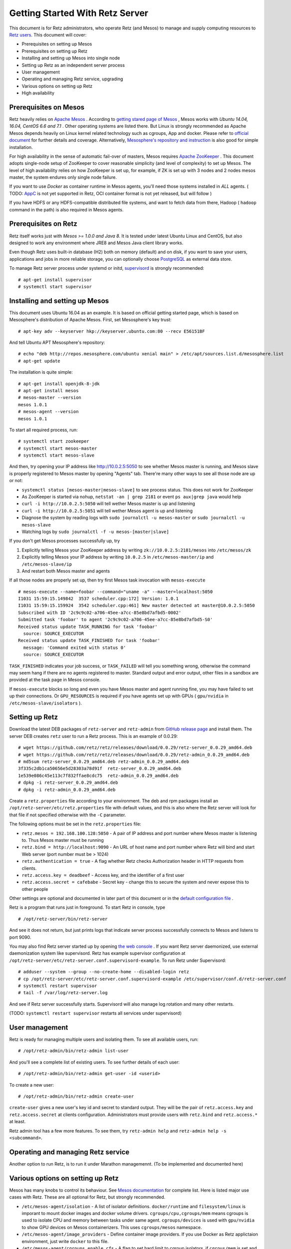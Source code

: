 ================================
Getting Started With Retz Server
================================

This document is for Retz administrators, who operate Retz (and Mesos)
to manage and supply computing resources to `Retz users
<https://github.com/retz/retz/blob/master/doc/getting-started-client.rst>`_. This
document will cover:

* Prerequisites on setting up Mesos
* Prerequisites on setting up Retz
* Installing and setting up Mesos into single node
* Setting up Retz as an independent server process
* User management
* Operating and managing Retz service, upgrading
* Various options on setting up Retz
* High availability

Prerequisites on Mesos
======================

Retz heavily relies on `Apache Mesos <http://mesos.apache.org/>`_
. According to `getting stared page of Mesos
<http://mesos.apache.org/gettingstarted/>`_ , Mesos works with *Ubuntu
14.04, 16.04, CentOS 6.6 and 7.1* . Other operating systems are listed
there. But Linux is strongly recommended as Apache Mesos depends
heavily on Linux kernel related technology such as cgroups, App and
docker. Please refer to `official document
<http://mesos.apache.org/documentation/latest/>`_ for further details
and coverage. Alternatively, `Mesosphere's repository and instruction
<http://open.mesosphere.com/downloads/mesos/#installation>`_ is also
good for simple installation.

For high availability in the sense of automatic fail-over of masters,
Mesos requires `Apache ZooKeeper <https://zookeeper.apache.org/>`_
. This document adopts single-node setup of ZooKeeper to cover
reasonable simplicity (and level of complexity) to set up Mesos. The
level of high availability relies on how ZooKeeper is set up, for
example, if ZK is set up with 3 nodes and 2 nodes mesos master, the
system endures only single node failure.

If you want to use *Docker* as container runtime in Mesos agents,
you'll need those systems installed in *ALL* agents. ( TODO: `AppC
<https://coreos.com/rkt/docs/latest/app-container.html>`_ is not yet
supported in Retz, OCI container format is not yet released, but will
follow )

If you have HDFS or any HDFS-compatible distributed file systems, and
want to fetch data from there, Hadoop ( ``hadoop`` command in the path)
is also required in Mesos agents.


Prerequisites on Retz
=====================

Retz itself works just with *Mesos >= 1.0.0 and Java 8*. It is tested
under latest Ubuntu Linux and CentOS, but also designed to work any
environment where JRE8 and Mesos Java client library works.

Even though Retz uses built-in database (H2) both on memory (default)
and on disk, if you want to save your users, applications and jobs in
more reliable storage, you can optionally choose `PostgreSQL
<https://www.postgresql.org/>`_ as external data store.

To manage Retz server process under systemd or initd, `supervisord
<http://supervisord.org/>`_ is strongly recommended::

  # apt-get install supervisor
  # systemctl start supervisor

Installing and setting up Mesos
===============================

This document uses Ubuntu 16.04 as an example. It is based on official
getting started page, which is based on Mesosphere's distribution of
Apache Mesos. First, set Mesosphere's key trust::

  # apt-key adv --keyserver hkp://keyserver.ubuntu.com:80 --recv E56151BF

And tell Ubuntu APT Mesosphere's repository::

  # echo "deb http://repos.mesosphere.com/ubuntu xenial main" > /etc/apt/sources.list.d/mesosphere.list
  # apt-get update

The installation is quite simple::

  # apt-get install openjdk-8-jdk
  # apt-get install mesos
  # mesos-master --version
  mesos 1.0.1
  # mesos-agent --version
  mesos 1.0.1

To start all required process, run::

  # systemctl start zookeeper
  # systemctl start mesos-master
  # systemctl start mesos-slave

And then, try opening your IP address like http://10.0.2.5:5050 to see
whether Mesos master is running, and Mesos slave is properly registered
to Mesos master by opening "Agents" tab. There're many other ways to
see all those node are up or not:

* ``systemctl status [mesos-master|mesos-slave]`` to see process status.
  This does not work for ZooKeeper
* As ZooKeeper is started via nohup, ``netstat -an | grep 2181`` or
  event ``ps aux|grep java`` would help
* ``curl -i http://10.0.2.5:5050`` will tell wether Mesos master is up
  and listening
* ``curl -i http://10.0.2.5:5051`` will tell wether Mesos agent is up
  and listening
* Diagnose the system by reading logs with ``sudo journalctl -u mesos-master`` or ``sudo journalctl -u mesos-slave``
* Watching logs by ``sudo journalctl -f -u mesos-[master|slave]``

If you don't get Mesos processes successfully up, try

1. Explicitly telling Mesos your ZooKeeper address by writing ``zk://10.0.2.5:2181/mesos`` into ``/etc/mesos/zk``
2. Explicitly telling Mesos your IP address by writing ``10.0.2.5`` in  ``/etc/mesos-master/ip`` and ``/etc/mesos-slave/ip``
3. And restart both Mesos master and agents

If all those nodes are properly set up, then try first Mesos task
invocation with ``mesos-execute`` ::

  # mesos-execute --name=foobar --command="uname -a" --master=localhost:5050
  I1031 15:59:15.149842  3537 scheduler.cpp:172] Version: 1.0.1
  I1031 15:59:15.159924  3542 scheduler.cpp:461] New master detected at master@10.0.2.5:5050
  Subscribed with ID '2c9c9c02-a706-45ee-a7cc-85e8bd7afbd5-0002'
  Submitted task 'foobar' to agent '2c9c9c02-a706-45ee-a7cc-85e8bd7afbd5-S0'
  Received status update TASK_RUNNING for task 'foobar'
    source: SOURCE_EXECUTOR
  Received status update TASK_FINISHED for task 'foobar'
    message: 'Command exited with status 0'
    source: SOURCE_EXECUTOR

``TASK_FINISHED`` indicates your job success, or ``TASK_FAILED`` will tell
you something wrong, otherwise the command may seem hang if there are
no agents registered to master. Standard output and error output,
other files in a sandbox are provided at the task page in Mesos
console.

If ``mesos-execute`` blocks so long and even you have Mesos master and
agent running fine, you may have failed to set up their
connections. Or ``GPU_RESOURCES`` is required if you have agents set up
with GPUs ( ``gpu/nvidia`` in ``/etc/mesos-slave/isolators`` ).

Setting up Retz
===============

Download the latest DEB packages of ``retz-server`` and ``retz-admin``
from `GitHub release page <https://github.com/retz/retz/releases>`_
and install them. The server DEB creates ``retz`` user to run a Retz
process. This is an example of 0.0.29::

  # wget https://github.com/retz/retz/releases/download/0.0.29/retz-server_0.0.29_amd64.deb
  # wget https://github.com/retz/retz/releases/download/0.0.29/retz-admin_0.0.29_amd64.deb
  # md5sum retz-server_0.0.29_amd64.deb retz-admin_0.0.29_amd64.deb
  3f335c2db1ca50656e5d28303a78d91f  retz-server_0.0.29_amd64.deb
  1e539e086c45e113c7f832ffae8cdc75  retz-admin_0.0.29_amd64.deb
  # dpkg -i retz-server_0.0.29_amd64.deb
  # dpkg -i retz-admin_0.0.29_amd64.deb


Create a ``retz.properties`` file according to your environment. The deb
and rpm packages install an ``/opt/retz-server/etc/retz.properties``
file with default values, and this is also where the Retz server will
look for that file if not specified otherwise with the ``-C`` parameter.

The following options must be set in the ``retz.properties`` file:

* ``retz.mesos = 192.168.100.128:5050`` - A pair of IP address and port
  number where Mesos master is listening to. Thus Mesos master must be
  running
* ``retz.bind = http://localhost:9090`` - An URL of host name and port
  number where Retz will bind and start Web server (port number must
  be > 1024)
* ``retz.authentication = true`` - A flag whether Retz checks
  Authorization header in HTTP requests from clients.
* ``retz.access.key = deadbeef`` - Access key, and the identifier of a
  first user
* ``retz.access.secret = cafebabe`` - Secret key - change this to secure
  the system and never expose this to other people

Other settings are optional and documented in later part of this
document or in the `default configuration file
<https://github.com/retz/retz/blob/master/retz-server/src/main/dist/etc/retz.properties>`_
.

Retz is a program that runs just in foreground. To start Retz in
console, type

::

  # /opt/retz-server/bin/retz-server


And see it does not return, but just prints logs that indicate server
process successfully connects to Mesos and listens to port 9090.

You may also find Retz server started up by opening `the web console
<http://localhost:9090>`_ . If you want Retz server daemonized, use
external daemonization system like supervisord. Retz has example
supervisor configuration at
``/opt/retz-server/etc/retz-server.conf.supervisord-example``. To run
Retz under Supervisord::

  # adduser --system --group --no-create-home --disabled-login retz
  # cp /opt/retz-server/etc/retz-server.conf.supervisord-example /etc/supervisor/conf.d/retz-server.conf
  # systemctl restart supervisor
  # tail -f /var/log/retz-server.log

And see if Retz server successfully starts. Supervisord will also
manage log rotation and many other restarts.

(TODO: ``systemctl restart supervisor`` restarts all services under supervisord)

User management
===============

Retz is ready for managing multiple users and isolating them. To see
all available users, run::

  # /opt/retz-admin/bin/retz-admin list-user

And you'll see a complete list of existing users. To see further
details of each user::

  # /opt/retz-admin/bin/retz-admin get-user -id <userid>

To create a new user::

  # /opt/retz-admin/bin/retz-admin create-user


``create-user`` gives a new user's key id and secret to standard
output. They will be the pair of ``retz.access.key`` and
``retz.access.secret`` at clients configuration. Administrators must
provide users with ``retz.bind`` and ``retz.access.*`` at least.

Retz admin tool has a few more features.
To see them, try ``retz-admin help`` and ``retz-admin help -s <subcommand>``.

Operating and managing Retz service
===================================

Another option to run Retz, is to run it under Marathon
managemennt. (To be implemented and documented here)


Various options on setting up Retz
==================================

Mesos has many knobs to control its behaviour. See `Mesos
documentation
<http://mesos.apache.org/documentation/latest/configuration/>`_ for
complete list. Here is listed major use cases with Retz. These are all
optional for Retz, but strongly recommended.

* ``/etc/mesos-agent/isolation`` - A list of isolator
  definitions. ``docker/runtime`` and ``filesystem/linux`` is imporant to
  mount docker images and docker volume
  drivers. ``cgroups/cpu,cgroups/mem`` means cgroups is used to isolate
  CPU and memory between tasks under same agent. ``cgroups/devices`` is
  used with ``gpu/nvidia`` to show GPU devices on Mesos containerizers.
  This uses ``cgroups/mesos`` namespace.
* ``/etc/mesos-agent/image_providers`` - Define container image
  providers. If you use Docker as Retz applictaion environment, just
  write ``docker`` to this file.
* ``/etc/mesos-agent/cgroups_enable_cfs`` - A flag to set hard limit to
  cgroup isolators. if ``cgrous/mem`` is set and this is true, OOM
  killer will kill your task once it exceeds the memory size of the
  task.



Also, Retz has many knobs to control its setup

* ``retz.mesos.principal = retz`` - Mesos principal name
* ``retz.mesos.role = retz`` - Role name in Mesos
* ``retz.mesos.secret.file`` - A file path containing mesos
  authentication secret (optional, no line breaks allowed in the file)
* ``retz.max.running = 128`` - A maximum number of simaltenous jobs that
  run under single Retz queue. This is to limit Retz usage of whole
  Mesos cluster.
* ``retz.max.stock = 16`` - A maximum number of resource offers to be
  kept in Retz after they are offered from Mesos. This will improve
  job execution latency on the cluster with light load. To disable
  stocking, explicitly set this to 0.
* ``retz.max.cpus = 8`` - Maximum number of CPUs per single job
* ``retz.max.mem = 31744``  - Maximum size of RAM per single job in MBs
* ``retz.max.gpus = 0`` Set maximum number of GPUs per single job - If
  your Mesos agent clusters has GPUs and you want to assign GPUs to
  your task, set this to 1 or more.
* ``retz.max.disk = 1024``  - Maximum size of disk usage per single job in MBs

Database configurations - by default Retz stores all information on
memory.

* ``retz.database.url`` A JDBC address where Retz connects. Default is
  ``jdbc:h2:mem:retz-server;DB_CLOSE_DELAY=-1``. To store data
  persistently on disk (file ``/var/run/retz.db``), use
  ``jdbc:h2:file:/var/run/retz.db``. PostgreSQL example:
  ``jdbc:postgresql://127.0.0.1:5432/retz``
* ``retz.database.driver`` - A JDBC driver name; ``org.h2.Driver`` for H2 and ``org.postgresql.Driver`` for PostgreSQL.
* ``retz.database.user``
* ``retz.database.pass``

Theoretically as all of these does not depend on specific
implementation, if you pass proper JDBC implementation to Retz and set
these properly Retz work any relational databases that supports JDBC.

These configurations are all about SSL on Retz client-server
communitation, which is used only when ``retz.bind`` address has
``https`` scheme.

* ``retz.tls.keystore.file``
* ``retz.tls.keystore.pass``
* ``retz.tls.truststore.file``
* ``retz.tls.truststore.pass``
* ``retz.tls.insecure = false``

High availability
=================

Currently Retz does not have any high availability features, except
storing data into persistent database. Operators might be able to set
up highly available PostgreSQL instance and tie Retz to it.


Build from source
=================

Retz needs JDK8 to build.

::

  $ git clone https://github.com/retz/retz
  $ cd retz
  $ make deb

or run ``make rpm`` for RPM-managed environment like Red Hat, Fedora,
CentOS Linux. To run without installation, just run

::

  $ bin/retz-server

at the cloned directory.

It is also possible to run ``make server-jar`` to obtain a jar file with
all dependencies bundled. To run Retz server with a jar file::

  # java -jar ./retz-server/build/libs/retz-server-x.y.z-all.jar -C retz.properties

for the jar version in your repository.


FAQ
===

Q.
--
Dockerized application fails with ``Message from Mesos executor: Abnormal executor termination``

A.
~~
Mesos Agent's configuration ``--containerizers`` does not have ``docker`` .
Write ``mesos,docker`` to ``/etc/mesos-slave/containerizers``

Q.
--
Asakusa on M3BP Batch fails with ``execute.sh`` not found  (FileNotFoundException)

A.
~~
YAESS has one path that moves to ``$HOME``, with invalid home
directory set. Workaround is adding
``-E YAESS_OPTS='-Duser.home=.'`` to ``schedule/run`` option.

Q.
--
Too many logs: ``/opt/retz-server/bin/retz-server`` outputs too many

::

  W0704 17:29:51.465764 4270 sched.cpp:696] Ignoring framework registered
  message because it was sent from 'master@192.168.100.121:5050'
  instead of the leading master 'master@127.0.0.1:5050'

A.
~~
Mesos is bound to invalid address such as ``0.0.0.0:5050`` or
``127.0.0.1:5050`` .  Set an accessible IP address to both
``/etc/mesos-master/ip`` and ``retz.mesos`` in ``retz.properties``.

Q.
--
How to output debug log for diagnosis?

A.
~~
Add ``-Dlogback.configurationFile=/path/to/logback-debug.xml`` to
JVM boot option.  For Retz servers installed with package managers,
set environment variable ``RETZ_SERVER_OPTS`` like this::

  export RETZ_SERVER_OPTS=-Dlogback.configurationFile=/opt/retz-server/etc/logback.xml

For fat jar file users::

  # java -Dlogback.configurationFile=/path/to/logback-debug.xml \
    -jar path/to/retz-server-0.2.0-all.jar -C retz.properties
